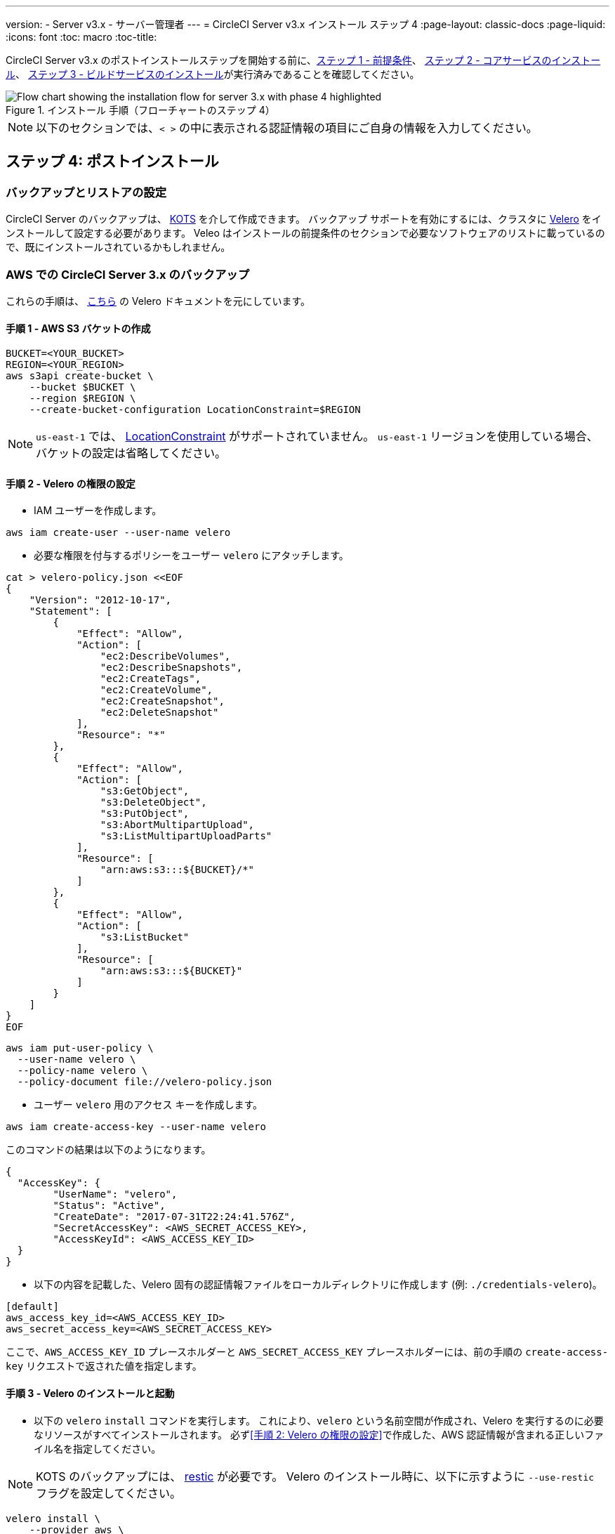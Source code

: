 ---

version:
- Server v3.x
- サーバー管理者
---
= CircleCI Server v3.x インストール ステップ 4
:page-layout: classic-docs
:page-liquid:
:icons: font
:toc: macro
:toc-title:

// This doc uses ifdef and ifndef directives to display or hide content specific to Google Cloud Storage (env-gcp) and AWS (env-aws). Currently, this affects only the generated PDFs. To ensure compatability with the Jekyll version, the directives test for logical opposites. For example, if the attribute is NOT env-aws, display this content. For more information, see https://docs.asciidoctor.org/asciidoc/latest/directives/ifdef-ifndef/.

CircleCI Server v3.x のポストインストールステップを開始する前に、xref:server-3-install-prerequisites.adoc[ステップ 1 - 前提条件]、 xref:server-3-install.adoc[ステップ 2 - コアサービスのインストール]、 xref:server-3-install-build-services.adoc[ステップ 3 - ビルドサービスのインストール]が実行済みであることを確認してください。

.インストール 手順（フローチャートのステップ 4）
image::server-install-flow-chart-phase4.png[Flow chart showing the installation flow for server 3.x with phase 4 highlighted]

NOTE: 以下のセクションでは、`< >` の中に表示される認証情報の項目にご自身の情報を入力してください。


toc::[]

== ステップ 4: ポストインストール

=== バックアップとリストアの設定

CircleCI Server のバックアップは、 https://kots.io/[KOTS] を介して作成できます。
バックアップ サポートを有効にするには、クラスタに https://velero.io/[Velero] をインストールして設定する必要があります。 Veleo はインストールの前提条件のセクションで必要なソフトウェアのリストに載っているので、既にインストールされているかもしれません。

// Don't include this section in the GCP PDF:

ifndef::env-gcp[]
=== AWS での CircleCI Server 3.x のバックアップ

これらの手順は、 https://github.com/vmware-tanzu/velero-plugin-for-aws#setup[こちら] の Velero ドキュメントを元にしています。

==== 手順 1 - AWS S3 バケットの作成

[source,bash]
----
BUCKET=<YOUR_BUCKET>
REGION=<YOUR_REGION>
aws s3api create-bucket \
    --bucket $BUCKET \
    --region $REGION \
    --create-bucket-configuration LocationConstraint=$REGION
----

NOTE: `us-east-1` では、 https://docs.aws.amazon.com/AmazonS3/latest/API/API_CreateBucket.html#API_CreateBucket_RequestBody[LocationConstraint] がサポートされていません。 `us-east-1` リージョンを使用している場合、バケットの設定は省略してください。

==== 手順 2 - Velero の権限の設定

* IAM ユーザーを作成します。

[source,bash]
----
aws iam create-user --user-name velero
----

* 必要な権限を付与するポリシーをユーザー `velero` にアタッチします。

[source,bash]
----
cat > velero-policy.json <<EOF
{
    "Version": "2012-10-17",
    "Statement": [
        {
            "Effect": "Allow",
            "Action": [
                "ec2:DescribeVolumes",
                "ec2:DescribeSnapshots",
                "ec2:CreateTags",
                "ec2:CreateVolume",
                "ec2:CreateSnapshot",
                "ec2:DeleteSnapshot"
            ],
            "Resource": "*"
        },
        {
            "Effect": "Allow",
            "Action": [
                "s3:GetObject",
                "s3:DeleteObject",
                "s3:PutObject",
                "s3:AbortMultipartUpload",
                "s3:ListMultipartUploadParts"
            ],
            "Resource": [
                "arn:aws:s3:::${BUCKET}/*"
            ]
        },
        {
            "Effect": "Allow",
            "Action": [
                "s3:ListBucket"
            ],
            "Resource": [
                "arn:aws:s3:::${BUCKET}"
            ]
        }
    ]
}
EOF
----

[source,bash]
----
aws iam put-user-policy \
  --user-name velero \
  --policy-name velero \
  --policy-document file://velero-policy.json
----

* ユーザー `velero` 用のアクセス キーを作成します。

[source,bash]
----
aws iam create-access-key --user-name velero
----

このコマンドの結果は以下のようになります。

[source,bash]
----
{
  "AccessKey": {
        "UserName": "velero",
        "Status": "Active",
        "CreateDate": "2017-07-31T22:24:41.576Z",
        "SecretAccessKey": <AWS_SECRET_ACCESS_KEY>,
        "AccessKeyId": <AWS_ACCESS_KEY_ID>
  }
}
----

* 以下の内容を記載した、Velero 固有の認証情報ファイルをローカルディレクトリに作成します (例: `./credentials-velero`)。

[source,bash]
----
[default]
aws_access_key_id=<AWS_ACCESS_KEY_ID>
aws_secret_access_key=<AWS_SECRET_ACCESS_KEY>
----

ここで、`AWS_ACCESS_KEY_ID` プレースホルダーと `AWS_SECRET_ACCESS_KEY` プレースホルダーには、前の手順の `create-access-key` リクエストで返された値を指定します。

==== 手順 3 - Velero のインストールと起動

* 以下の `velero` `install` コマンドを実行します。 これにより、`velero` という名前空間が作成され、Velero を実行するのに必要なリソースがすべてインストールされます。
必ず<<手順 2: Velero の権限の設定>>で作成した、AWS 認証情報が含まれる正しいファイル名を指定してください。

NOTE: KOTS のバックアップには、 https://restic.net/[restic] が必要です。
 Velero のインストール時に、以下に示すように  `--use-restic` フラグを設定してください。

[source, bash]
----
velero install \
    --provider aws \
    --plugins velero/velero-plugin-for-aws:v1.2.0 \
    --bucket $BUCKET \
    --backup-location-config region=$REGION \
    --snapshot-location-config region=$REGION \
    --secret-file ./credentials-velero \
    --use-restic \
    --wait
----

* Velero がクラスタにインストールされたら、新しい `velero`  名前空間を確認します。 以下のように、Velero デプロイと restic デーモンセットがあれば成功です。

[source,bash]
----
$ kubectl get pods --namespace velero
NAME                      READY   STATUS    RESTARTS   AGE
restic-5vlww              1/1     Running   0          2m
restic-94ptv              1/1     Running   0          2m
restic-ch6m9              1/1     Running   0          2m
restic-mknws              1/1     Running   0          2m
velero-68788b675c-dm2s7   1/1     Running   0          2m
----

restic はデーモンセットなので、Kubernetes クラスタ内のノード 1 つにつき 1 つの Pod が存在します。

// Stop hiding from GCP PDF:
endif::[]

// Don't include this section in the AWS PDF:

ifndef::env-aws[]
=== GCP での CircleCI Server 3.x のバックアップ

以下の手順は、Google Cloud Platform を対象としており、<<prerequisites, 前提条件>>を満たしていることを前提としています。

これらの手順は、 https://github.com/vmware-tanzu/velero-plugin-for-gcp#setup[こちら]の Velero GCP プラグインのドキュメントを元にしています。

==== 手順 1 - GCP バケットの作成
タイプミスのリスクを減らすために、一部のパラメーターをシェル変数として設定できます。 すべての手順を 1 つのセッション内で完了できず再開する場合は、必要に応じて変数を再設定するようにしてください。 たとえば、以下の手順では、バケット名に対応する変数を定義できます。 `<YOUR_BUCKET>` プレースホルダーを、バックアップ用に作成するバケット名に置き換えてください。

[source,bash]
----
BUCKET=<YOUR_BUCKET>
----

==== 手順 2 - Velero の権限の設定

CircleCI Server を GKE クラスタ内で実行している場合、RBAC オブジェクトを作成する必要があるため、使用する IAM ユーザーをクラスタの管理者に設定してください。 詳細については、 https://cloud.google.com/kubernetes-engine/docs/how-to/role-based-access-control#iam-rolebinding-bootstrap[GKE のドキュメント]を参照してください。

. 最初に、プロジェクト ID に対応するシェル変数を設定します。 それには、次のコマンドを実行して現在の設定を調査し、`gcloud` CLI が正しいプロジェクトを参照していることを確認します。
+
[source,bash]
----
gcloud config list
----
. プロジェクトが適切に参照されていれば、以下のように変数を設定します。
+
[source,bash]
----
PROJECT_ID=$(gcloud config get-value project)
----
. 以下のコマンドを実行して、サービス アカウントを作成します。
+
[source,bash]
----
gcloud iam service-accounts create velero \
    --display-name "Velero service account"
----
+
NOTE: Velero がクラスタを複数実行している場合は、サービスアカウントに対して、ここで示している `velero` ではなく上記のような具体的な名前を付けることをお勧めします。
. 以下のコマンドを実行して、サービス アカウントが正常に作成されたことを確認します。
+
[source,bash]
----
gcloud iam service-accounts list
----
. 次に、サービス アカウントの電子メール アドレスを変数に格納します。
+
[source,bash]
----
SERVICE_ACCOUNT_EMAIL=$(gcloud iam service-accounts list \
  --filter="displayName:Velero service account" \
  --format 'value(email)')
----
+
サービス アカウントに付けた表示名に合わせて、必要に応じてコマンドを変更してください。
. 必要な権限をサービス アカウントに付与します。
+
[source,bash]
----
ROLE_PERMISSIONS=(
    compute.disks.get
    compute.disks.create
    compute.disks.createSnapshot
    compute.snapshots.get
    compute.snapshots.create
    compute.snapshots.useReadOnly
    compute.snapshots.delete
    compute.zones.get
)

gcloud iam roles create velero.server \
    --project $PROJECT_ID \
    --title "Velero Server" \
    --permissions "$(IFS=","; echo "${ROLE_PERMISSIONS[*]}")"

gcloud projects add-iam-policy-binding $PROJECT_ID \
    --member serviceAccount:$SERVICE_ACCOUNT_EMAIL \
    --role projects/$PROJECT_ID/roles/velero.server

gsutil iam ch serviceAccount:$SERVICE_ACCOUNT_EMAIL:objectAdmin gs://${BUCKET}
----

次に、Velero でこのサービス アカウントを使用できるようにする必要があります。

[discrete]
===== オプション 1: JSON キー ファイル

サービス アカウントとしてアクションを実行できるように Velero を認証するには、JSON 認証情報ファイルを Velero に渡します。 それにはまず、以下のコマンドを実行してキーを作成します。

[source,bash]
----
gcloud iam service-accounts keys create credentials-velero \
    --iam-account $SERVICE_ACCOUNT_EMAIL
----

このコマンドを実行すると、`credentials-velero` という名前のファイルがローカル作業ディレクトリに作成されます。

[discrete]
===== オプション 2: Workload Identity

クラスタで既に https://cloud.google.com/kubernetes-engine/docs/how-to/workload-identity[Workload Identity] を使用している場合は、先ほど作成した GCP サービス アカウントを Velero の Kubernetes サービス アカウントにバインドします。 この場合、GCP サービスアカウントには、上記で指定済みの権限に加え、`iam.serviceAccounts.signBlob` ロールも必要です。

NOTE: 静的 JSON 認証情報から Workload Identity に切り替える場合は、GCP および CircleCI KOTS 管理者コンソールからキーを削除する必要があります。

==== 手順 3 - Velero のインストールと起動

* サービスアカウントの認証方法に応じて、以下の `velero` `install` コマンドのいずれかを実行します。 これにより、`velero` という名前空間が作成され、Velero を実行するのに必要なリソースがすべてインストールされます。

NOTE: KOTS のバックアップには、 https://restic.net/[restic] が必要です。
 Velero のインストール時に、`--use-restic` フラグを設定してください。

[discrete]
===== JSON キー ファイルを使用する場合

[source, bash]
----
velero install \
    --provider gcp \
    --plugins velero/velero-plugin-for-gcp:v1.2.0 \
    --bucket $BUCKET \
    --secret-file ./credentials-velero \
    --use-restic \
    --wait
----

[discrete]
===== Workload Identity を使用する場合

[source,bash]
----
velero install \
    --provider gcp \
    --plugins velero/velero-plugin-for-gcp:v1.2.0 \
    --bucket $BUCKET \
    --no-secret \
    --sa-annotations iam.gke.io/gcp-service-account=$SERVICE_ACCOUNT_EMAIL \
    --backup-location-config serviceAccount=$SERVICE_ACCOUNT_EMAIL \
    --use-restic \
    --wait
----

システムをカスタマイズする他のオプションについては、 https://github.com/vmware-tanzu/velero-plugin-for-gcp#install-and-start-velero[Velero のドキュメント]を参照してください。

* Velero がクラスタにインストールされたら、新しい `velero`  名前空間を確認します。 以下のように、Velero デプロイと restic デーモンセットがあれば成功です。

[source,bash]
----
$ kubectl get pods --namespace velero
NAME                      READY   STATUS    RESTARTS   AGE
restic-5vlww              1/1     Running   0          2m
restic-94ptv              1/1     Running   0          2m
restic-ch6m9              1/1     Running   0          2m
restic-mknws              1/1     Running   0          2m
velero-68788b675c-dm2s7   1/1     Running   0          2m
----

restic はデーモンセットなので、Kubernetes クラスタ内のノード 1 つにつき 1 つの Pod が存在します。
endif::[]

////

* S3-COMPATIBLE SETUP *

////

=== S3 互換ストレージでの CircleCI Server 3.x のバックアップ

以下の手順では、S3 互換オブジェクトストレージ (AWS S3 に限らない) をバックアップに使用していることが前提です。
また、<<s3-compatible-storage-prerequisites, 前提条件>>を満たしていることも前提としています。

これらの手順は、 https://velero.io/docs/v1.6/contributions/minio[こちら] の Velero ドキュメントを元にしています。

==== 手順 1 - `mc` クライアントの設定

最初に、ストレージプロバイダーに接続できるよう https://docs.min.io/minio/baremetal/reference/minio-mc.html[`mc`] を設定します。

[source,bash]
----
# エイリアスは任意の名前でかまいませんが、以降のコマンドでも同じ値を使用してください。
export ALIAS=my-provider
mc alias set $ALIAS <YOUR_MINIO_ENDPOINT> <YOUR_MINIO_ACCESS_KEY_ID> <YOUR_MINIO_SECRET_ACCESS_KEY>
----

クライアントが適切に設定されたかどうかは、`mc ls my-provider` を実行して確認できます。

==== 手順 2 - バケットの作成

バックアップ用のバケットを作成します。 Velero では、他のコンテンツが含まれた既存のバケットを使用できないので、新しいバケットを使用する必要があります。

[source, bash]
----
mc mb ${ALIAS}/<YOUR_BUCKET>
----

==== 手順 3 - ユーザーとポリシーの作成

次に、Velero がバケットにアクセスするためのユーザーとポリシーを作成します。

NOTE: 次のスニペットに含まれる `<YOUR_MINIO_ACCESS_KEY_ID>` と `<YOUR_MINIO_SECRET_ACCESS_KEY>` には、Velero が MinIO にアクセスするために使用する認証情報を指定します。

[source, bash]
----
# Create user
mc admin user add $ALIAS <YOUR_MINIO_ACCESS_KEY_ID> <YOUR_MINIO_SECRET_ACCESS_KEY>

# Create policy
cat > velero-policy.json << EOF
{
  "Version": "2012-10-17",
  "Statement": [
    {
      "Effect": "Allow",
      "Action": [
        "s3:*"
      ],
      "Resource": [
        "arn:aws:s3:::<YOUR_BUCKET>",
        "arn:aws:s3:::<YOUR_BUCKET>/*"
      ]
    }
  ]
}
EOF

mc admin policy add $ALIAS velero-policy velero-policy.json

# Bind user to policy
mc admin policy set $ALIAS velero-policy user=<YOUR_VELERO_ACCESS_KEY_ID>
----

最後に、新しいユーザーの認証情報を以下の形式で記述したファイルを作成します (この例では `./credentials-velero`)。

[source,toml]
----
[default]
aws_access_key_id=<YOUR_VELERO_ACCESS_KEY_ID>
aws_secret_access_key=<YOUR_VELERO_SECRET_ACCESS_KEY>
----

==== 手順 4 - Velero のインストールと起動

以下の `velero` `install`  コマンドを実行します。 これにより、`velero` という名前空間が作成され、Velero を実行するのに必要なリソースがすべてインストールされます。

NOTE: KOTS のバックアップには、 https://restic.net/[restic] が必要です。
 Velero のインストール時に、以下に示すように  `--use-restic` フラグを設定してください。

[source, bash]
----
velero install --provider aws \
  --plugins velero/velero-plugin-for-aws:v1.2.0 \
  --bucket <YOUR_BUCKET> \
  --secret-file ./credentials-velero \
  --use-volume-snapshots=false \
  --use-restic \
  --backup-location-config region=minio,s3ForcePathStyle="true",s3Url=<YOUR_ENDPOINT> \
  --wait
----

Velero がクラスタにインストールされたら、新しい `velero`  名前空間を確認します。 以下のように、Velero デプロイと restic デーモンセットがあれば成功です。

[source,bash]
----
$ kubectl get pods --namespace velero
NAME                      READY   STATUS    RESTARTS   AGE
restic-5vlww              1/1     Running   0          2m
restic-94ptv              1/1     Running   0          2m
restic-ch6m9              1/1     Running   0          2m
restic-mknws              1/1     Running   0          2m
velero-68788b675c-dm2s7   1/1     Running   0          2m
----

restic はデーモンセットなので、Kubernetes クラスタ内のノード 1 つにつき 1 つの Pod が存在します。

=== バックアップの作成

クラスタへの Velero のインストールが完了すると、管理コンソールのナビゲーション バーに [Snapshots (スナップショット)] オプションが表示されるようになります。

image::kots-admin-navbar-snapshot-option.png[Kots Navbar]

このオプションが表示されれば、バックアップの作成を始める準備は完了です。 このオプションが表示されない場合は、 https://circleci.com/docs/ja/server-3-operator-backup-and-restore/#troubleshooting-backups-and-restoration[トラブルシューティング] を参照してください。

==== オプション 1 - KOTS CLI を使用したバックアップ作成

バックアップを作成するには、以下を実行します。

[source,bash]
----
kubectl kots backup --namespace <your namespace>
----

==== オプション 2 - KOTS 管理者コンソールを使用したバックアップ作成

ナビゲーションバーの *Snapshots* を選択します。 デフォルトでは *Full Snapshots* が選択されています。 これが推奨オプションです。

image::kots-admin-full-snapshot.png[Kots Navbar]

*Start a snapshot* ボタンをクリックします。

image::kots-admin-create-backup.png[Kots Create Snapshot]

=== Orb

CircleCI Server システムには、固有のローカル Orb レジストリが含まれています。
このレジストリは、CircleCI Server からのみアクセスできます。 設定ファイルで参照している Orb はすべて、この CircleCI Server Orb レジストリに含まれる Orb を参照します。 プロジェクト設定ファイルで参照された Orb はすべて、 _server_ orb レジストリに含まれる Orb を参照します。 Orb のメンテナンスはご自身で行う必要があります。 それには以下が含まれます。

* パブリック レジストリからの Orb のコピー
* 以前コピーした Orb の更新
* 会社のプライベート Orb の登録 (存在する場合)

詳細およびこれらのタスクを完了するための手順については、 https://circleci.com/docs/ja/server-3-operator-orbs/[サーバーでの Orb ガイド]を参照してください。

=== メール通知

ビルドの通知はメールで送信されます。 ここではメールによるビルド通知設定方法の詳細について説明します。

KOTS の管理コンソールにアクセスします。 名前空間を変更して下記を実行し、KOTS 管理者コンソールを表示します。

[source,shell]
----
kubectl kots admin-console -n <YOUR_CIRCLECI_NAMESPACE>
----

*Settings* の *Email Notifications* セクションに行き、下記の詳細を入力してインストール環境のメール通知を設定します。

*Settings* の *Email Notifications* セクションに行き、下記の詳細を入力してインストール環境のメール通知を設定します。

* *Email Submission server hostname (メール送信サーバーのホスト名) (必須)* : 送信サーバーのホスト名を指定します (例えば SendGrid の場合は smtp.sendgrid.net を使用)。
* *Username (ユーザー名)](必須)*: 送信サーバーの認証に使用するユーザー名を指定します。 一般的には、ユーザーのメールアドレスと同一になります。
* *Password (パスワード)](必須)* : 送信サーバーの認証に使用するパスワードを指定します。
* *[Port (ポート)](オプション)*: 送信サーバーのポートを指定します。 通常は 25 か 587 です。 メール送信にはポート 465 もよく使われますが、このポートは StartTLS ではなく暗黙的 TLS に使用することがほとんどです。 CircleCI Server では、送信の暗号化には StartTLS のみをサポートしています。
+
NOTE: ポート 25 のアウトバウンド接続は、ほとんどのクラウド プロバイダーでブロックされます。 このポートを選択する場合は、通知の送信に失敗する可能性があることに留意してください。
* *[Enable StartTLS (StartTLS の有効化)]*: 有効化すると、メール送信が暗号化されます。
+
NOTE: デフォルトでは StartTLS がメールの暗号化に使用されますが、これを無効にするのは、他にトラフィックの機密性を保証できる場合のみにしてください。
* *Email from address (メールの送信元アドレス)] (必須)*: メールの送信元アドレスを指定します。

*[Save config (構成の保存)]* ボタンをクリックし、CircleCI Server を更新して再デプロイします。

ifndef::pdf[]
## 次に読む

* https://circleci.com/docs/ja/server-3-install-hardening-your-cluster[クラスタのハードニング]
* https://circleci.com/docs/ja/server-3-install-migration[Server 3.x への移行]
endif::[]